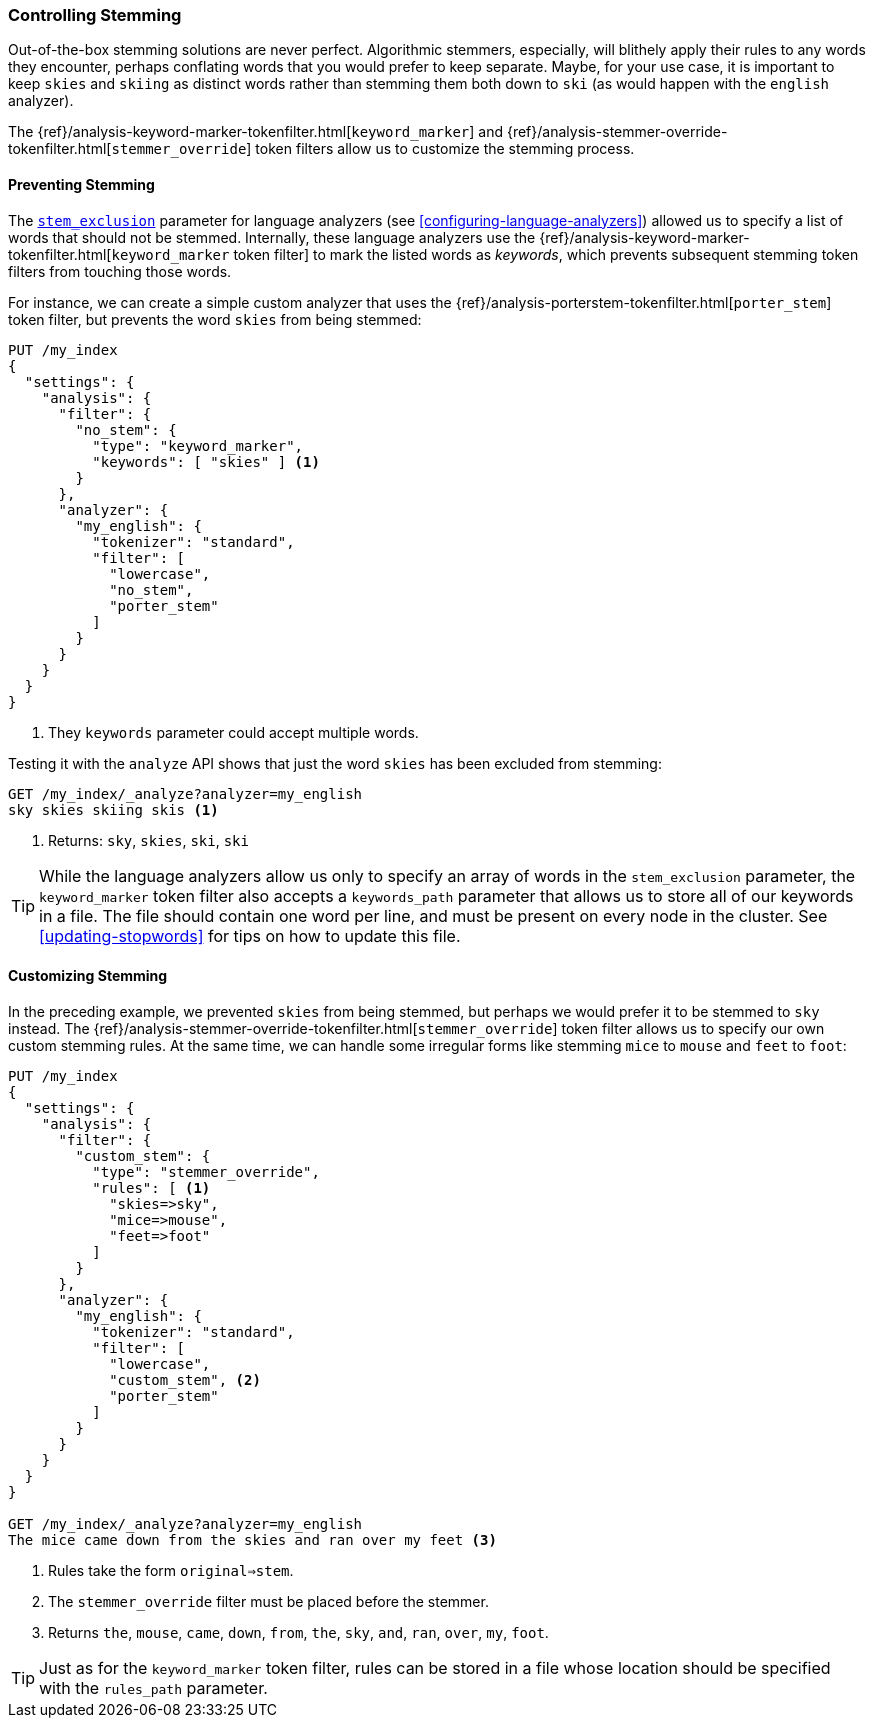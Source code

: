 [[controlling-stemming]]
=== Controlling Stemming

Out-of-the-box stemming solutions are never perfect.((("stemming words", "controlling stemming")))  Algorithmic stemmers,
especially, will blithely apply their rules to any words they encounter,
perhaps conflating words that you would prefer to keep separate.  Maybe, for
your use case, it is important to keep `skies` and `skiing` as distinct words
rather than stemming them both down to `ski` (as would happen with the
`english` analyzer).

The {ref}/analysis-keyword-marker-tokenfilter.html[`keyword_marker`] and
{ref}/analysis-stemmer-override-tokenfilter.html[`stemmer_override`] token filters((("stemmer_override token filter")))((("keyword_marker token filter")))
allow us to customize the stemming process.

[[preventing-stemming]]
==== Preventing Stemming

The <<stem-exclusion,`stem_exclusion`>> parameter for language analyzers (see
<<configuring-language-analyzers>>) allowed ((("stemming words", "controlling stemming", "preventing stemming")))us to specify a list of words that
should not be stemmed.  Internally, these language analyzers use the
{ref}/analysis-keyword-marker-tokenfilter.html[`keyword_marker` token filter]
to mark the listed words as _keywords_, which prevents subsequent stemming
token filters from touching those words.((("keyword_marker token filter", "preventing stemming of certain words")))

For instance, we can create a simple custom analyzer that uses the
{ref}/analysis-porterstem-tokenfilter.html[`porter_stem`] token filter,
but prevents the word `skies` from((("porter_stem token filter"))) being stemmed:

[source,json]
------------------------------------------
PUT /my_index
{
  "settings": {
    "analysis": {
      "filter": {
        "no_stem": {
          "type": "keyword_marker",
          "keywords": [ "skies" ] <1>
        }
      },
      "analyzer": {
        "my_english": {
          "tokenizer": "standard",
          "filter": [
            "lowercase",
            "no_stem",
            "porter_stem"
          ]
        }
      }
    }
  }
}
------------------------------------------
<1> They `keywords` parameter could accept multiple words.

Testing it with the `analyze` API shows that just the word `skies` has
been excluded from stemming:

[source,json]
------------------------------------------
GET /my_index/_analyze?analyzer=my_english
sky skies skiing skis <1>
------------------------------------------
<1> Returns: `sky`, `skies`, `ski`, `ski`

[[keyword-path]]

[TIP]
==========================================

While the language analyzers allow ((("language analyzers", "stem_exclusion parameter")))us only to specify an array of words in the
`stem_exclusion` parameter, the `keyword_marker` token filter also accepts a
`keywords_path` parameter that allows us to store all of our keywords in a
file. ((("keyword_marker token filter", "keywords_path parameter")))The file should contain one word per line, and must be present on every
node in the cluster. See <<updating-stopwords>> for tips on how to update this
file.

==========================================

[[customizing-stemming]]
==== Customizing Stemming

In the preceding example, we prevented `skies` from being stemmed, but perhaps we
would prefer it to be stemmed to `sky` instead.((("stemming words", "controlling stemming", "customizing stemming")))  The
{ref}/analysis-stemmer-override-tokenfilter.html[`stemmer_override`] token
filter allows us ((("stemmer_override token filter")))to specify our own custom stemming rules. At the same time,
we can handle some irregular forms like stemming `mice` to `mouse` and `feet`
to `foot`:

[source,json]
------------------------------------------
PUT /my_index
{
  "settings": {
    "analysis": {
      "filter": {
        "custom_stem": {
          "type": "stemmer_override",
          "rules": [ <1>
            "skies=>sky",
            "mice=>mouse",
            "feet=>foot"
          ]
        }
      },
      "analyzer": {
        "my_english": {
          "tokenizer": "standard",
          "filter": [
            "lowercase",
            "custom_stem", <2>
            "porter_stem"
          ]
        }
      }
    }
  }
}

GET /my_index/_analyze?analyzer=my_english
The mice came down from the skies and ran over my feet <3>
------------------------------------------
<1> Rules take the form `original=>stem`.
<2> The `stemmer_override` filter must be placed before the stemmer.
<3> Returns `the`, `mouse`, `came`, `down`, `from`, `the`, `sky`,
    `and`, `ran`, `over`, `my`, `foot`.

TIP: Just as for the `keyword_marker` token filter, rules can be stored
in a file whose location should be specified with the `rules_path`
parameter.
